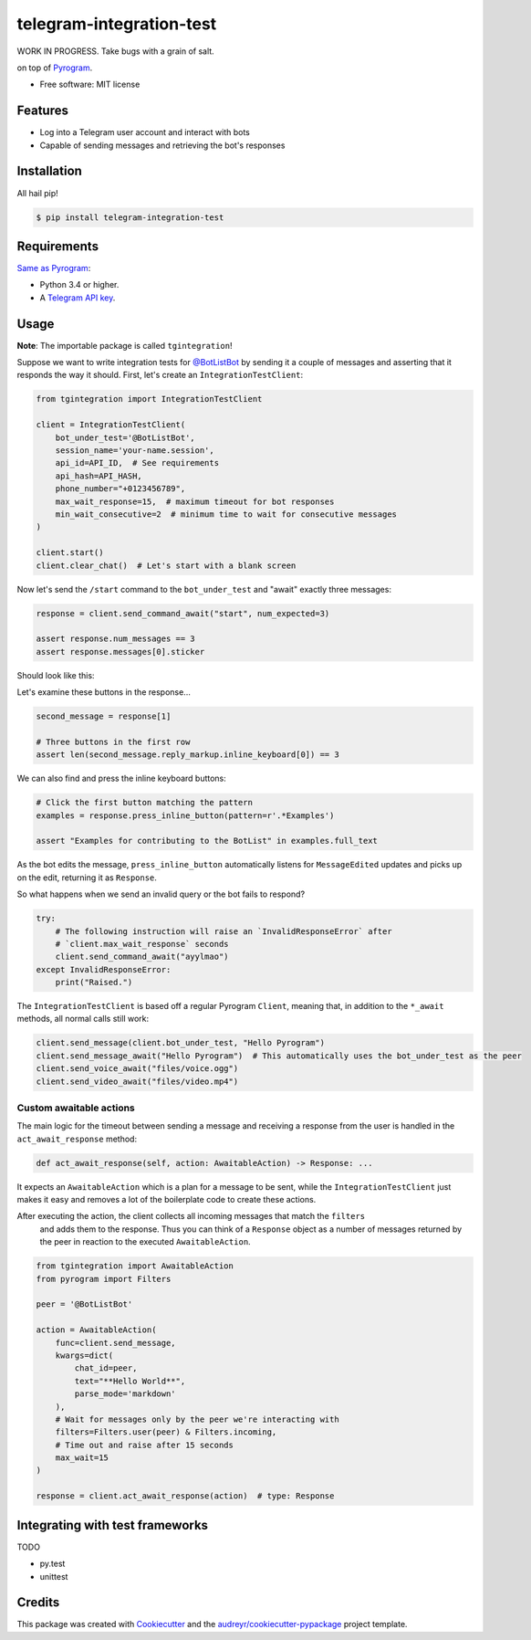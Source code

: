 =========================
telegram-integration-test
=========================

WORK IN PROGRESS. Take bugs with a grain of salt.

.. image:: https://img.shields.io/pypi/v/telegram-integration-test.svg
    :target: https://pypi.python.org/pypi/telegram-integration-test

.. image:: https://img.shields.io/travis/JosXa/telegram-integration-test.svg
    :target: https://travis-ci.org/JosXa/telegram-integration-test

.. image:: https://readthedocs.org/projects/telegram-integration-test/badge/?version=latest
    :target: https://telegram-integration-test.readthedocs.io/en/latest/?badge=latest
        :alt: Documentation Status

.. image:: https://pyup.io/repos/github/JosXa/telegram-integration-test/shield.svg
    :target: https://pyup.io/repos/github/JosXa/telegram-integration-test/
     :alt: Updates


        An Integration Test Framework for `Bots on Telegram Messenger <https://core.telegram.org/bots>`_
on top of `Pyrogram <https://github.com/pyrogram/pyrogram>`_.


* Free software: MIT license
.. * Documentation: https://telegram-integration-test.readthedocs.io.


Features
--------

* Log into a Telegram user account and interact with bots
* Capable of sending messages and retrieving the bot's responses

Installation
------------

All hail pip!

.. code-block:: console

    $ pip install telegram-integration-test

Requirements
------------

`Same as Pyrogram <https://github.com/pyrogram/pyrogram#requirements>`_:

-   Python 3.4 or higher.
-   A `Telegram API key <https://docs.pyrogram.ml/start/ProjectSetup#api-keys>`_.

Usage
-----

**Note**: The importable package is called ``tgintegration``!

Suppose we want to write integration tests for `@BotListBot <https://t.me/BotListBot>`_
by sending it a couple of messages and asserting that it responds the way it should.
First, let's create an ``IntegrationTestClient``:

.. code-block:: python

    from tgintegration import IntegrationTestClient

    client = IntegrationTestClient(
        bot_under_test='@BotListBot',
        session_name='your-name.session',
        api_id=API_ID,  # See requirements
        api_hash=API_HASH,
        phone_number="+0123456789",
        max_wait_response=15,  # maximum timeout for bot responses
        min_wait_consecutive=2  # minimum time to wait for consecutive messages
    )

    client.start()
    client.clear_chat()  # Let's start with a blank screen

Now let's send the ``/start`` command to the ``bot_under_test`` and "await" exactly three messages:

.. code-block:: python

    response = client.send_command_await("start", num_expected=3)

    assert response.num_messages == 3
    assert response.messages[0].sticker

Should look like this:

.. raw:: html

    <img src="https://github.com/JosXa/telegram-integration-test/blob/master/docs/images/start_botlistbot.png" alt="Sending /start to @BotListBot" width="400">

Let's examine these buttons in the response...

.. code-block:: python

    second_message = response[1]

    # Three buttons in the first row
    assert len(second_message.reply_markup.inline_keyboard[0]) == 3

We can also find and press the inline keyboard buttons:

.. code-block:: python

    # Click the first button matching the pattern
    examples = response.press_inline_button(pattern=r'.*Examples')

    assert "Examples for contributing to the BotList" in examples.full_text

As the bot edits the message, ``press_inline_button`` automatically listens for ``MessageEdited``
updates and picks up on the edit, returning it as ``Response``.

.. raw:: html

    <img src="https://github.com/JosXa/telegram-integration-test/blob/master/docs/images/examples_botlistbot.png" alt="Sending /start to @BotListBot" width="400">

So what happens when we send an invalid query or the bot fails to respond?

.. code-block:: python

    try:
        # The following instruction will raise an `InvalidResponseError` after
        # `client.max_wait_response` seconds
        client.send_command_await("ayylmao")
    except InvalidResponseError:
        print("Raised.")

The ``IntegrationTestClient`` is based off a regular Pyrogram ``Client``, meaning that,
in addition to the ``*_await`` methods, all normal calls still work:

.. code-block:: python

    client.send_message(client.bot_under_test, "Hello Pyrogram")
    client.send_message_await("Hello Pyrogram")  # This automatically uses the bot_under_test as the peer
    client.send_voice_await("files/voice.ogg")
    client.send_video_await("files/video.mp4")

Custom awaitable actions
========================

The main logic for the timeout between sending a message and receiving a response from the user
is handled in the ``act_await_response`` method:

.. code-block:: python

    def act_await_response(self, action: AwaitableAction) -> Response: ...

It expects an ``AwaitableAction`` which is a plan for a message to be sent, while the
``IntegrationTestClient`` just makes it easy and removes a lot of the boilerplate code to
create these actions.

After executing the action, the client collects all incoming messages that match the ``filters``
 and adds them to the response. Thus you can think of a ``Response`` object as a number of
 messages returned by the peer in reaction to the executed ``AwaitableAction``.

.. code-block:: python

    from tgintegration import AwaitableAction
    from pyrogram import Filters

    peer = '@BotListBot'

    action = AwaitableAction(
        func=client.send_message,
        kwargs=dict(
            chat_id=peer,
            text="**Hello World**",
            parse_mode='markdown'
        ),
        # Wait for messages only by the peer we're interacting with
        filters=Filters.user(peer) & Filters.incoming,
        # Time out and raise after 15 seconds
        max_wait=15
    )

    response = client.act_await_response(action)  # type: Response



Integrating with test frameworks
--------------------------------

TODO

* py.test
* unittest


Credits
-------

This package was created with Cookiecutter_ and the `audreyr/cookiecutter-pypackage`_ project template.

.. _Cookiecutter: https://github.com/audreyr/cookiecutter
.. _`audreyr/cookiecutter-pypackage`: https://github.com/audreyr/cookiecutter-pypackage

